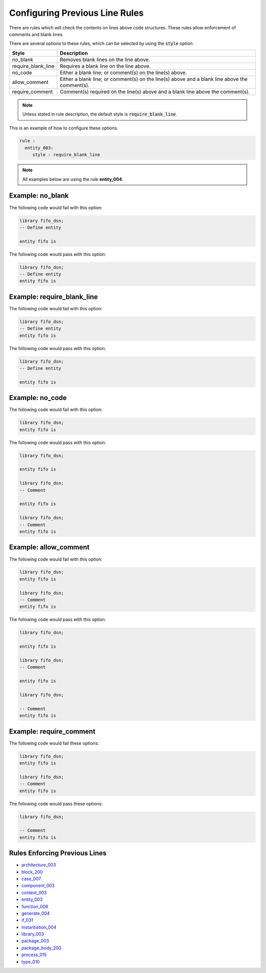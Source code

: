 Configuring Previous Line Rules
-------------------------------

There are rules which will check the contents on lines above code structures.
These rules allow enforcement of comments and blank lines.

There are several options to these rules, which can be selected by using the :code:`style` option:

+---------------------+----------------------------------------------------------+
| Style               | Description                                              |
+=====================+==========================================================+
| no_blank            | Removes blank lines on the line above.                   |
+---------------------+----------------------------------------------------------+
| require_blank_line  | Requires a blank line on the line above.                 |
+---------------------+----------------------------------------------------------+
| no_code             | Either a blank line; or comment(s) on the line(s) above. |
+---------------------+----------------------------------------------------------+
| allow_comment       | Either a blank line; or comment(s) on the line(s) above  |
|                     | and a blank line above the comment(s).                   |
+---------------------+----------------------------------------------------------+
| require_comment     | Comment(s) required on the line(s) above and a           |
|                     | blank line above the comment(s).                         |
+---------------------+----------------------------------------------------------+

.. NOTE:: Unless stated in rule description, the default style is :code:`require_blank_line`.

This is an example of how to configure these options.

.. code-block:: yaml

   rule :
     entity_003:
        style : require_blank_line

.. NOTE:: All examples below are using the rule **entity_004**.

Example: no_blank
#################

The following code would fail with this option:

.. code-Block:: vhdl

    library fifo_dsn;
    -- Define entity

    entity fifo is

The following code would pass with this option:

.. code-block:: vhdl

    library fifo_dsn;
    -- Define entity
    entity fifo is

Example: require_blank_line
###########################

The following code would fail with this option:

.. code-Block:: vhdl

    library fifo_dsn;
    -- Define entity
    entity fifo is

The following code would pass with this option:

.. code-block:: vhdl

    library fifo_dsn;
    -- Define entity

    entity fifo is

Example: no_code
################

The following code would fail with this option:

.. code-block:: vhdl

   library fifo_dsn;
   entity fifo is

The following code would pass with this option:

.. code-block:: vhdl

   library fifo_dsn;

   entity fifo is

   library fifo_dsn;
   -- Comment

   entity fifo is

   library fifo_dsn;
   -- Comment
   entity fifo is

Example: allow_comment
######################

The following code would fail with this option:

.. code-block:: vhdl

   library fifo_dsn;
   entity fifo is

   library fifo_dsn;
   -- Comment
   entity fifo is

The following code would pass with this option:

.. code-block:: vhdl

   library fifo_dsn;

   entity fifo is

   library fifo_dsn;
   -- Comment

   entity fifo is

   library fifo_dsn;

   -- Comment
   entity fifo is

Example: require_comment
########################

The following code would fail these options:

.. code-block:: vhdl

   library fifo_dsn;
   entity fifo is

   library fifo_dsn;
   -- Comment
   entity fifo is

The following code would pass these options:

.. code-block:: vhdl

   library fifo_dsn;

   -- Comment
   entity fifo is

Rules Enforcing Previous Lines
##############################

* `architecture_003 <architecture_rules.html#architecture-003>`_
* `block_200 <block_rules.html#block-200>`_
* `case_007 <case_rules.html#case-007>`_
* `component_003 <component_rules.html#component-003>`_
* `context_003 <context_rules.html#context-003>`_
* `entity_003 <entity_rules.html#entity-003>`_
* `function_006 <function_rules.html#function-006>`_
* `generate_004 <generate_rules.html#generate-004>`_
* `if_031 <if_rules.html#if-031>`_
* `instantiation_004 <instantiation_rules.html#instantiation-004>`_
* `library_003 <library_rules.html#library-003>`_
* `package_003 <package_rules.html#package-003>`_
* `package_body_200 <package_body_rules.html#package_body-200>`_
* `process_015 <process_rules.html#process-015>`_
* `type_010 <type_rules.html#type-010>`_
